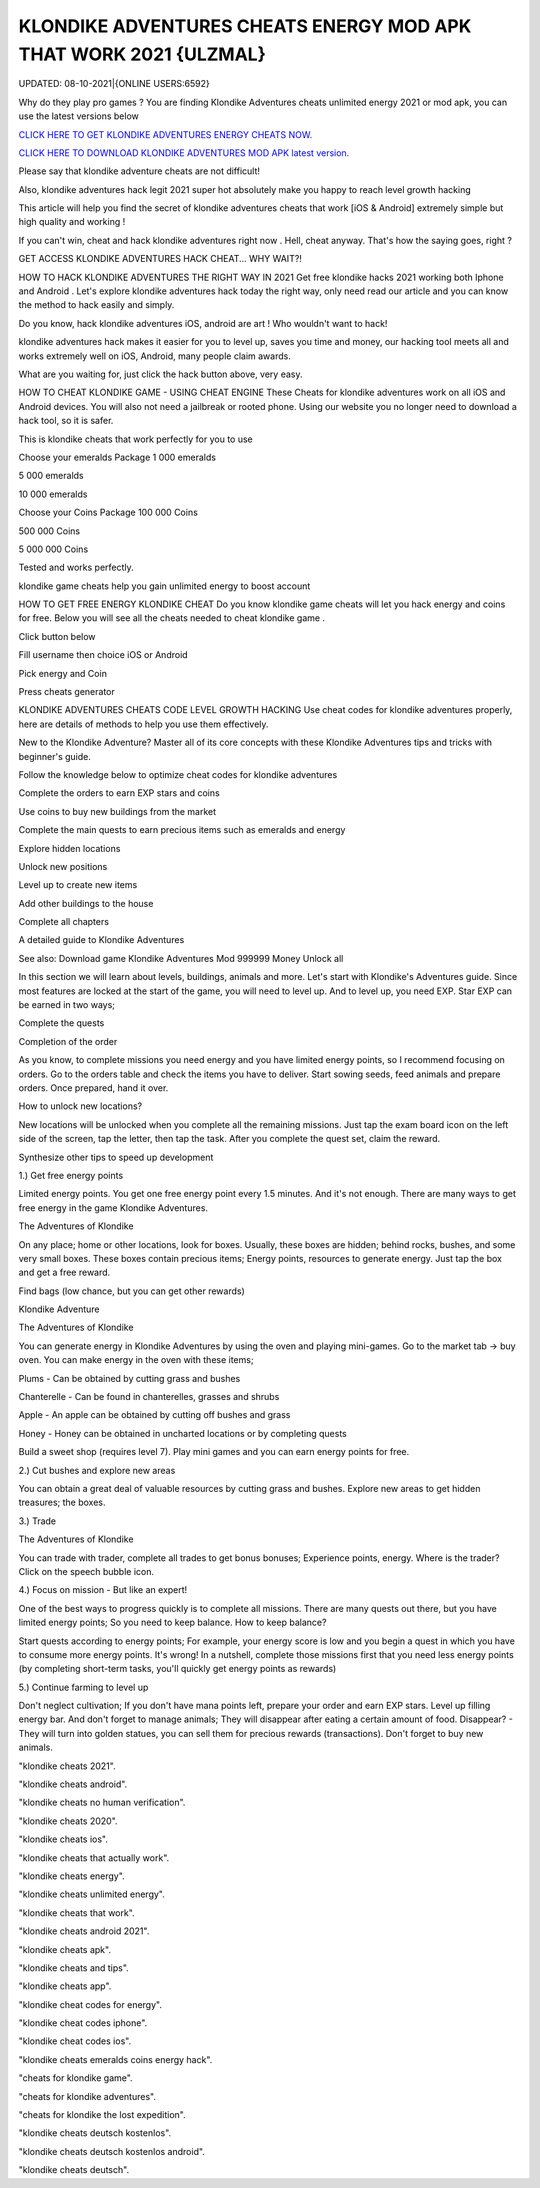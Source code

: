 KLONDIKE ADVENTURES CHEATS ENERGY MOD APK THAT WORK 2021 {ULZMAL}
~~~~~~~~~~~
UPDATED: 08-10-2021|{ONLINE USERS:6592}

Why do they play pro games ? You are finding Klondike Adventures cheats unlimited energy 2021 or mod apk, you can use the latest versions below

`CLICK HERE TO GET KLONDIKE ADVENTURES ENERGY CHEATS NOW. <https://unlock3r.net//cf2381b>`__

`CLICK HERE TO DOWNLOAD KLONDIKE ADVENTURES MOD APK latest version. <https://filesmart.net/7654256>`__



Please say that klondike adventure cheats are not difficult!

Also, klondike adventures hack legit 2021 super hot absolutely make you happy to reach level growth hacking

This article will help you find the secret of klondike adventures cheats that work [iOS & Android]  extremely simple but high quality and working !

If you can't win, cheat and hack klondike adventures right now . Hell, cheat anyway. That's how the saying goes, right ?

GET ACCESS KLONDIKE ADVENTURES HACK CHEAT... WHY WAIT?!

HOW TO HACK KLONDIKE ADVENTURES THE RIGHT WAY IN 2021
Get free klondike hacks 2021 working both Iphone and Android . Let's explore klondike adventures hack today the right way, only need read our article and you can know the method to hack easily and simply.



Do you know, hack klondike adventures iOS, android are art ! Who wouldn't want to hack!

klondike adventures hack makes it easier for you to level up, saves you time and money, our hacking tool meets all and works extremely well on iOS, Android, many people claim awards.

What are you waiting for, just click the hack button above, very easy.




HOW TO CHEAT KLONDIKE GAME - USING CHEAT ENGINE
These Cheats for ‎klondike adventures work on all iOS and Android devices. You will also not need a jailbreak or rooted phone. Using our website you no longer need to download a hack tool, so it is safer.

This is klondike cheats that work perfectly for you to use

Choose your emeralds Package
1 000 emeralds

5 000 emeralds

10 000 emeralds

Choose your Coins Package
100 000 Coins

500 000 Coins

5 000 000 Coins

Tested and works perfectly.





klondike game cheats help you gain unlimited energy to boost account

HOW TO GET FREE ENERGY KLONDIKE CHEAT
Do you know klondike game cheats will let you hack energy and coins for free. Below you will see all the cheats needed to cheat klondike game .



Click button below

Fill username then choice iOS or Android

Pick energy and Coin

Press cheats generator



KLONDIKE ADVENTURES CHEATS CODE LEVEL GROWTH HACKING
Use cheat codes for klondike adventures properly, here are details of methods to help you use them effectively.

New to the Klondike Adventure? Master all of its core concepts with these Klondike Adventures tips and tricks with beginner's guide.

Follow the knowledge below to optimize cheat codes for klondike adventures

Complete the orders to earn EXP stars and coins

Use coins to buy new buildings from the market

Complete the main quests to earn precious items such as emeralds and energy

Explore hidden locations

Unlock new positions

Level up to create new items

Add other buildings to the house

Complete all chapters

A detailed guide to Klondike Adventures

See also: Download game Klondike Adventures Mod 999999 Money Unlock all

In this section we will learn about levels, buildings, animals and more. Let's start with Klondike's Adventures guide. Since most features are locked at the start of the game, you will need to level up. And to level up, you need EXP. Star EXP can be earned in two ways;



Complete the quests

Completion of the order

As you know, to complete missions you need energy and you have limited energy points, so I recommend focusing on orders. Go to the orders table and check the items you have to deliver. Start sowing seeds, feed animals and prepare orders. Once prepared, hand it over.



How to unlock new locations?

New locations will be unlocked when you complete all the remaining missions. Just tap the exam board icon on the left side of the screen, tap the letter, then tap the task. After you complete the quest set, claim the reward.



Synthesize other tips to speed up development

1.) Get free energy points



Limited energy points. You get one free energy point every 1.5 minutes. And it's not enough. There are many ways to get free energy in the game Klondike Adventures.



The Adventures of Klondike



On any place; home or other locations, look for boxes. Usually, these boxes are hidden; behind rocks, bushes, and some very small boxes. These boxes contain precious items; Energy points, resources to generate energy. Just tap the box and get a free reward.



Find bags (low chance, but you can get other rewards)

Klondike Adventure



The Adventures of Klondike



You can generate energy in Klondike Adventures by using the oven and playing mini-games. Go to the market tab -> buy oven. You can make energy in the oven with these items;



Plums - Can be obtained by cutting grass and bushes

Chanterelle - Can be found in chanterelles, grasses and shrubs

Apple - An apple can be obtained by cutting off bushes and grass

Honey - Honey can be obtained in uncharted locations or by completing quests

Build a sweet shop (requires level 7). Play mini games and you can earn energy points for free.



2.) Cut bushes and explore new areas

You can obtain a great deal of valuable resources by cutting grass and bushes. Explore new areas to get hidden treasures; the boxes.



3.) Trade

The Adventures of Klondike



You can trade with trader, complete all trades to get bonus bonuses; Experience points, energy. Where is the trader? Click on the speech bubble icon.



4.) Focus on mission - But like an expert!

One of the best ways to progress quickly is to complete all missions. There are many quests out there, but you have limited energy points; So you need to keep balance. How to keep balance?



Start quests according to energy points; For example, your energy score is low and you begin a quest in which you have to consume more energy points. It's wrong! In a nutshell, complete those missions first that you need less energy points (by completing short-term tasks, you'll quickly get energy points as rewards)

5.) Continue farming to level up

Don't neglect cultivation; If you don't have mana points left, prepare your order and earn EXP stars. Level up filling energy bar. And don't forget to manage animals; They will disappear after eating a certain amount of food. Disappear? - They will turn into golden statues, you can sell them for precious rewards (transactions). Don't forget to buy new animals.

"klondike cheats 2021".

"klondike cheats android".

"klondike cheats no human verification".

"klondike cheats 2020".

"klondike cheats ios".

"klondike cheats that actually work".

"klondike cheats energy".

"klondike cheats unlimited energy".

"klondike cheats that work".

"klondike cheats android 2021".

"klondike cheats apk".

"klondike cheats and tips".

"klondike cheats app".

"klondike cheat codes for energy".

"klondike cheat codes iphone".

"klondike cheat codes ios".

"klondike cheats emeralds coins energy hack".

"cheats for klondike game".

"cheats for klondike adventures".

"cheats for klondike the lost expedition".

"klondike cheats deutsch kostenlos".

"klondike cheats deutsch kostenlos android".

"klondike cheats deutsch".
